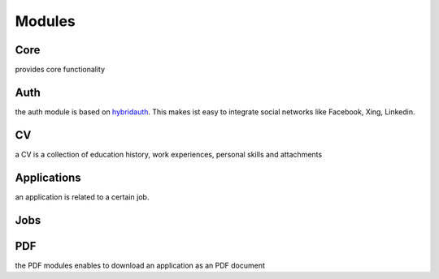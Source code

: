 Modules
=======

Core
----

provides core functionality

Auth
----

the auth module is based on hybridauth_. This makes ist easy to integrate social networks like Facebook, Xing, Linkedin.

.. _hybridauth: http://hybridauth.sourceforge.net/ 

CV
--

a CV is a collection of education history, work experiences, personal skills and attachments

Applications
------------

an application is related to a certain job.

Jobs
----


PDF
---

the PDF modules enables to download an application as an PDF document
